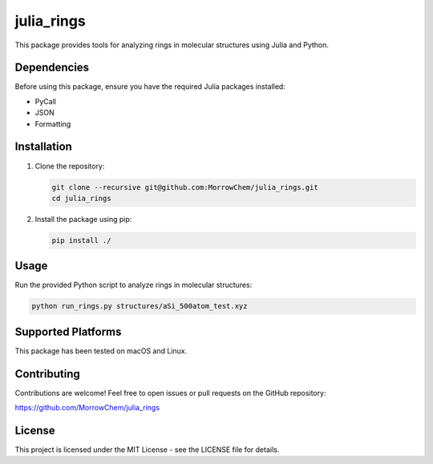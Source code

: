 julia_rings
===========

This package provides tools for analyzing rings in molecular structures using Julia and Python.

Dependencies
------------

Before using this package, ensure you have the required Julia packages installed:

- PyCall
- JSON
- Formatting

Installation
------------

1. Clone the repository:

   .. code-block:: bash

      git clone --recursive git@github.com:MorrowChem/julia_rings.git
      cd julia_rings

2. Install the package using pip:

   .. code-block:: bash

      pip install ./

Usage
-----

Run the provided Python script to analyze rings in molecular structures:

.. code-block:: bash

   python run_rings.py structures/aSi_500atom_test.xyz

Supported Platforms
-------------------

This package has been tested on macOS and Linux.

Contributing
------------

Contributions are welcome! Feel free to open issues or pull requests on the GitHub repository:

https://github.com/MorrowChem/julia_rings

License
-------

This project is licensed under the MIT License - see the LICENSE file for details.
